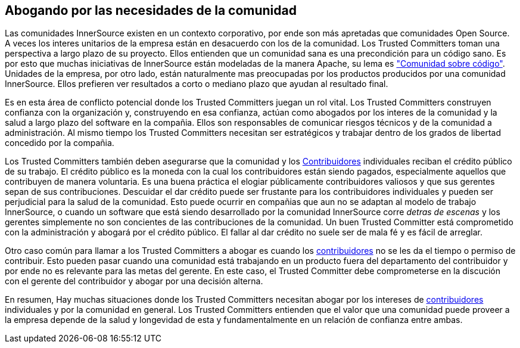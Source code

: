 [[advocating]]

== Abogando por las necesidades de la comunidad

Las comunidades InnerSource existen en un contexto corporativo, por ende son más apretadas que comunidades Open Source.
A veces los interes unitarios de la empresa están en desacuerdo con los de la comunidad.
Los Trusted Committers toman una perspectiva a largo plazo de su proyecto.
Ellos entienden que un comunidad sana es una precondición para un código sano.
Es por esto que muchas iniciativas de InnerSource están modeladas de la manera Apache, su lema es http://theapacheway.com/community-over-code/["Comunidad sobre código"].
Unidades de la empresa, por otro lado, están naturalmente mas preocupadas por los productos producidos por una comunidad InnerSource.
Ellos prefieren ver resultados a corto o mediano plazo que ayudan al resultado final.

Es en esta área de conflicto potencial donde los Trusted Committers juegan un rol vital.
Los Trusted Committers construyen confianza con la organización y,
construyendo en esa confianza,
actúan como abogados por los interes de la comunidad y la salud a largo plazo del software en la compañia.
Ellos son responsables de comunicar riesgos técnicos y de la comunidad a administración.
Al mismo tiempo los Trusted Committers necesitan ser estratégicos y trabajar dentro de los grados de libertad concedido por la compañia.

Los Trusted Committers también deben asegurarse que la comunidad y los https://innersourcecommons.org/learn/learning-path/contributor/01[Contribuidores] individuales reciban el crédito público de su trabajo.
El crédito público es la moneda con la cual los contribuidores están siendo pagados, especialmente aquellos que contribuyen de manera voluntaria.
Es una buena práctica el elogiar públicamente contribuidores valiosos y que sus gerentes sepan de sus contribuciones.
Descuidar el dar crédito puede ser frustante para los contribuidores individuales y pueden ser perjudicial para la salud de la comunidad.
Esto puede ocurrir en compañias que aun no se adaptan al modelo de trabajo InnerSource,
o cuando un software que está siendo desarrollado por la comunidad InnerSource corre _detras de escenas_ y los gerentes simplemente no son concientes de las contribuciones de la comunidad.
Un buen Trusted Committer está comprometido con la administración y abogará por el crédito público.
El fallar al dar crédito no suele ser de mala fé y es fácil de arreglar.

Otro caso común para llamar a los Trusted Committers a abogar es cuando los https://innersourcecommons.org/learn/learning-path/contributor/01[contribuidores] no se les da el tiempo o permiso de contribuir.
Esto pueden pasar cuando una comunidad está trabajando en un producto fuera del departamento del contribuidor
y por ende no es relevante para las metas del gerente.
En este caso, el Trusted Committer debe comprometerse en la discución con el gerente del contribuidor y abogar por una decisión alterna.

En resumen, Hay muchas situaciones donde los Trusted Committers necesitan abogar por los intereses de https://innersourcecommons.org/learn/learning-path/contributor/01[contribuidores] individuales y por la comunidad en general.
Los Trusted Committers entienden que el valor que una comunidad puede proveer a la empresa depende de la salud y longevidad de esta y fundamentalmente en un relación de confianza entre ambas.